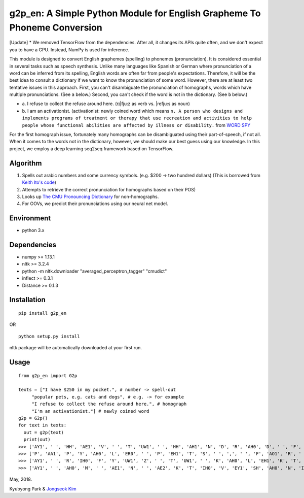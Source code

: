 g2p\_en: A Simple Python Module for English Grapheme To Phoneme Conversion
==========================================================================

[Update] * We removed TensorFlow from the dependencies. After all, it changes its APIs quite often, and we don't expect you to have a GPU. Instead, NumPy is used for inference.

This module is designed to convert English graphemes (spelling) to
phonemes (pronunciation). It is considered essential in several tasks
such as speech synthesis. Unlike many languages like Spanish or German
where pronunciation of a word can be inferred from its spelling, English
words are often far from people's expectations. Therefore, it will be
the best idea to consult a dictionary if we want to know the
pronunciation of some word. However, there are at least two tentative
issues in this approach. First, you can't disambiguate the pronunciation
of homographs, words which have multiple pronunciations. (See ``a``
below.) Second, you can't check if the word is not in the dictionary.
(See ``b`` below.)

-

   \a.  I refuse to collect the refuse around here. (rɪ\|fju:z as verb vs. \|refju:s as noun)

-
   \b.  I am an activationist. (activationist: newly coined word which means ``n. A person who designs and implements programs of treatment or therapy that use recreation and activities to help people whose functional abilities are affected by illness or disability.`` from `WORD SPY <https://wordspy.com/index.php?word=activationist>`__

For the first homograph issue, fortunately many homographs can be
disambiguated using their part-of-speech, if not all. When it comes to
the words not in the dictionary, however, we should make our best guess
using our knowledge. In this project, we employ a deep learning seq2seq
framework based on TensorFlow.

Algorithm
---------

1. Spells out arabic numbers and some currency symbols. (e.g. $200 ->
   two hundred dollars) (This is borrowed from `Keith Ito's
   code <https://github.com/keithito/tacotron/blob/master/text/numbers.py>`__)
2. Attempts to retrieve the correct pronunciation for homographs based
   on their POS)
3. Looks up `The CMU Pronouncing
   Dictionary <http://www.speech.cs.cmu.edu/cgi-bin/cmudict>`__ for
   non-homographs.
4. For OOVs, we predict their pronunciations using our neural net model.

Environment
-----------

-  python 3.x

Dependencies
------------

-  numpy >= 1.13.1
-  nltk >= 3.2.4
-  python -m nltk.downloader "averaged\_perceptron\_tagger" "cmudict"
-  inflect >= 0.3.1
-  Distance >= 0.1.3

Installation
------------

::

  pip install g2p_en

OR

::

  python setup.py install

nltk package will be automatically downloaded at your first run.


Usage
-----

::

  from g2p_en import G2p

  texts = ["I have $250 in my pocket.", # number -> spell-out
       "popular pets, e.g. cats and dogs", # e.g. -> for example
       "I refuse to collect the refuse around here.", # homograph
       "I'm an activationist."] # newly coined word
  g2p = G2p()
  for text in texts:
    out = g2p(text)
    print(out)
  >>> ['AY1', ' ', 'HH', 'AE1', 'V', ' ', 'T', 'UW1', ' ', 'HH', 'AH1', 'N', 'D', 'R', 'AH0', 'D', ' ', 'F', 'IH1', 'F', 'T', 'IY0', ' ', 'D', 'AA1', 'L', 'ER0', 'Z', ' ', 'IH0', 'N', ' ', 'M', 'AY1', ' ', 'P', 'AA1', 'K', 'AH0', 'T', ' ', '.']
  >>> ['P', 'AA1', 'P', 'Y', 'AH0', 'L', 'ER0', ' ', 'P', 'EH1', 'T', 'S', ' ', ',', ' ', 'F', 'AO1', 'R', ' ', 'IH0', 'G', 'Z', 'AE1', 'M', 'P', 'AH0', 'L', ' ', 'K', 'AE1', 'T', 'S', ' ', 'AH0', 'N', 'D', ' ', 'D', 'AA1', 'G', 'Z']
  >>> ['AY1', ' ', 'R', 'IH0', 'F', 'Y', 'UW1', 'Z', ' ', 'T', 'UW1', ' ', 'K', 'AH0', 'L', 'EH1', 'K', 'T', ' ', 'DH', 'AH0', ' ', 'R', 'EH1', 'F', 'Y', 'UW2', 'Z', ' ', 'ER0', 'AW1', 'N', 'D', ' ', 'HH', 'IY1', 'R', ' ', '.']
  >>> ['AY1', ' ', 'AH0', 'M', ' ', 'AE1', 'N', ' ', 'AE2', 'K', 'T', 'IH0', 'V', 'EY1', 'SH', 'AH0', 'N', 'IH0', 'S', 'T', ' ', '.']


May, 2018.

Kyubyong Park & `Jongseok Kim <https://github.com/ozmig77>`__
